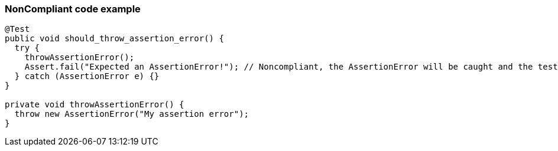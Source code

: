 === NonCompliant code example

[source,text]
----
@Test
public void should_throw_assertion_error() {
  try {
    throwAssertionError();
    Assert.fail("Expected an AssertionError!"); // Noncompliant, the AssertionError will be caught and the test will never fail.
  } catch (AssertionError e) {}
}

private void throwAssertionError() {
  throw new AssertionError("My assertion error");
}
----
